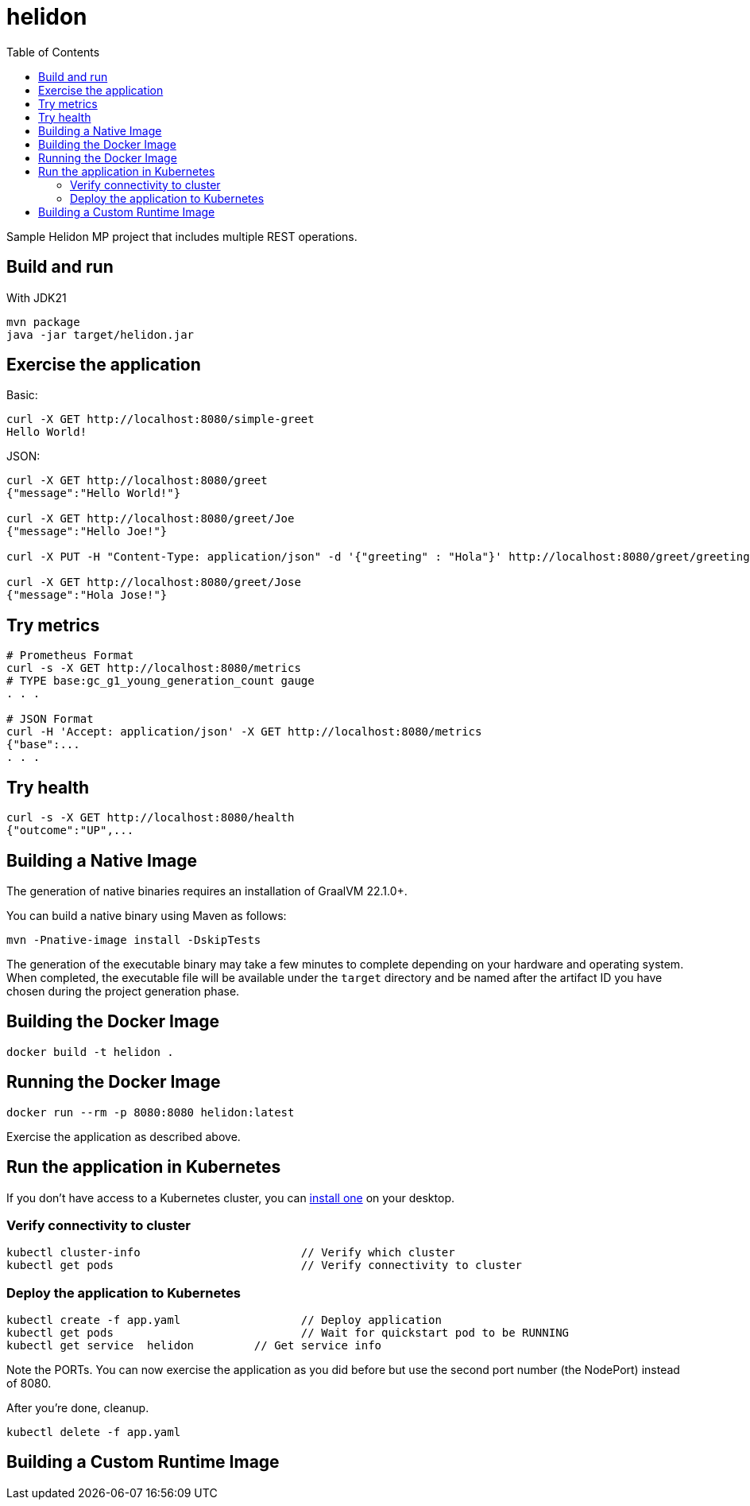 = helidon
:toc: auto

Sample Helidon MP project that includes multiple REST operations.

== Build and run

With JDK21
[source,bash]
----
mvn package
java -jar target/helidon.jar
----

== Exercise the application

Basic:
[source,bash]
----
curl -X GET http://localhost:8080/simple-greet
Hello World!
----

JSON:
[source,bash]
----
curl -X GET http://localhost:8080/greet
{"message":"Hello World!"}

curl -X GET http://localhost:8080/greet/Joe
{"message":"Hello Joe!"}

curl -X PUT -H "Content-Type: application/json" -d '{"greeting" : "Hola"}' http://localhost:8080/greet/greeting

curl -X GET http://localhost:8080/greet/Jose
{"message":"Hola Jose!"}
----

== Try metrics

[source,bash]
----
# Prometheus Format
curl -s -X GET http://localhost:8080/metrics
# TYPE base:gc_g1_young_generation_count gauge
. . .

# JSON Format
curl -H 'Accept: application/json' -X GET http://localhost:8080/metrics
{"base":...
. . .
----

== Try health

[source,bash]
----
curl -s -X GET http://localhost:8080/health
{"outcome":"UP",...
----

== Building a Native Image

The generation of native binaries requires an installation of GraalVM 22.1.0+.

You can build a native binary using Maven as follows:

[source,bash]
----
mvn -Pnative-image install -DskipTests
----

The generation of the executable binary may take a few minutes to complete depending on your hardware and operating system. When completed, the executable file will be available under the `target` directory and be named after the artifact ID you have chosen during the project generation phase.

== Building the Docker Image

[source,bash]
----
docker build -t helidon .
----

== Running the Docker Image

[source,bash]
----
docker run --rm -p 8080:8080 helidon:latest
----

Exercise the application as described above.

== Run the application in Kubernetes

If you don’t have access to a Kubernetes cluster, you can link:https://helidon.io/docs/latest/#/about/kubernetes[install one] on your desktop.

=== Verify connectivity to cluster

[source,bash]
----
kubectl cluster-info                        // Verify which cluster
kubectl get pods                            // Verify connectivity to cluster
----

=== Deploy the application to Kubernetes

[source,bash]
----
kubectl create -f app.yaml                  // Deploy application
kubectl get pods                            // Wait for quickstart pod to be RUNNING
kubectl get service  helidon         // Get service info
----

Note the PORTs. You can now exercise the application as you did before but use the second port number (the NodePort) instead of 8080.

After you’re done, cleanup.

[source,bash]
----
kubectl delete -f app.yaml
----

== Building a Custom Runtime Image

